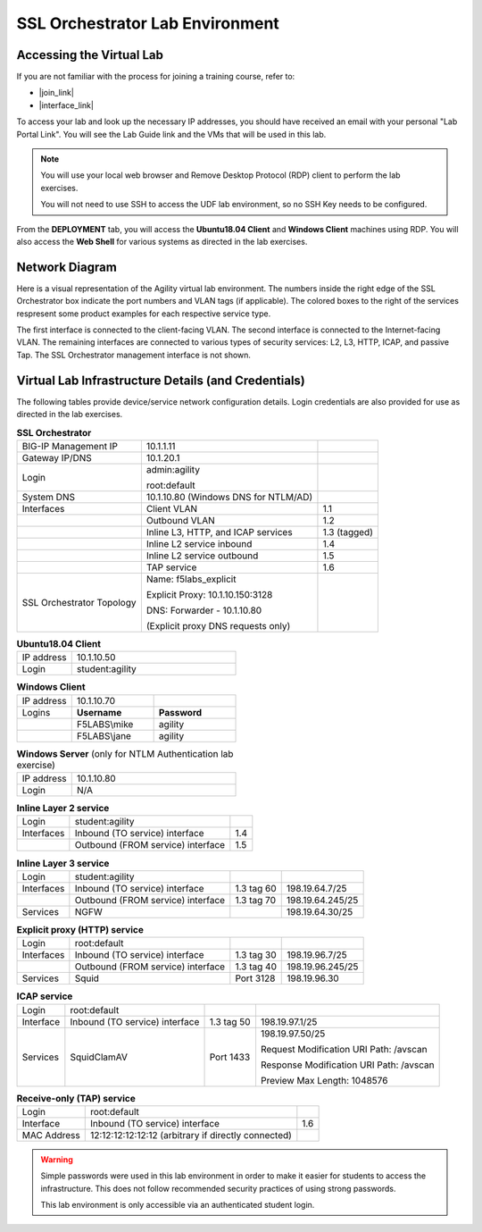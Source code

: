 .. role:: red
.. role:: bred

SSL Orchestrator Lab Environment
================================================================================

Accessing the Virtual Lab
--------------------------------------------------------------------------------

If you are not familiar with the process for joining a training course, refer to:

- |join_link|
- |interface_link|

To access your lab and look up the necessary IP addresses, you should have received an email with your personal "Lab Portal Link". You will see the Lab Guide link and the VMs that will be used in this lab.

.. note::

   You will use your local web browser and Remove Desktop Protocol (RDP) client to perform the lab exercises.
   
   You will not need to use SSH to access the UDF lab environment, so no SSH Key needs to be configured.

From the **DEPLOYMENT** tab, you will access the **Ubuntu18.04 Client** and **Windows Client** machines using RDP. You will also access the **Web Shell** for various systems as directed in the lab exercises. 


Network Diagram
--------------------------------------------------------------------------------

Here is a visual representation of the Agility virtual lab environment. The numbers inside the right edge of the SSL Orchestrator box indicate the port numbers and VLAN tags (if applicable). The colored boxes to the right of the services respresent some product examples for each respective service type.

The first interface is connected to the client-facing VLAN. The second interface is connected to the Internet-facing VLAN. The remaining interfaces are connected to various types of security services: L2, L3, HTTP, ICAP, and passive Tap. The SSL Orchestrator management interface is not shown.

.. image:: images/labinfo-1.png
   :align: left

.. _credentials:

Virtual Lab Infrastructure Details (and Credentials)
--------------------------------------------------------------------------------

The following tables provide device/service network configuration details. Login credentials are also provided for use as directed in the lab exercises.

.. list-table:: **SSL Orchestrator**
   :header-rows: 0
   :widths: auto

   * - BIG-IP Management IP
     - 10.1.1.11
     -
   * - Gateway IP/DNS
     - 10.1.20.1
     -
   * - Login
     - admin:agility

       root:default
     -
   * - System DNS
     - 10.1.10.80 (Windows DNS for NTLM/AD)
     -
   * - Interfaces
     - Client VLAN
     - 1.1
   * -
     - Outbound VLAN
     - 1.2
   * -
     - Inline L3, HTTP, and ICAP services
     - 1.3 (tagged)
   * -
     - Inline L2 service inbound
     - 1.4
   * -
     - Inline L2 service outbound
     - 1.5
   * -
     - TAP service
     - 1.6
   * - SSL Orchestrator Topology
     - Name: f5labs_explicit

       Explicit Proxy: 10.1.10.150\:3128

       DNS: Forwarder - 10.1.10.80 

       (Explicit proxy DNS requests only)
     - 

.. list-table:: **Ubuntu18.04 Client**
   :header-rows: 0
   :widths: 200 600

   * - IP address
     - 10.1.10.50
   * - Login
     - student:agility

.. list-table:: **Windows Client**
   :header-rows: 0
   :widths: 200 300 300

   * - IP address
     - 10.1.10.70
     -
   * - Logins
     - **Username**
     - **Password**
   * -
     - F5LABS\\mike
     - agility
   * -
     - F5LABS\\jane
     - agility

.. list-table:: **Windows Server** (only for NTLM Authentication lab exercise)
   :header-rows: 0
   :widths: 200 600

   * - IP address
     - 10.1.10.80
   * - Login
     - N/A

.. list-table:: **Inline Layer 2 service**
   :header-rows: 0
   :widths: auto

   * - Login
     - student:agility
     - 
   * - Interfaces
     - Inbound (TO service) interface
     - 1.4
   * - 
     - Outbound (FROM service) interface
     - 1.5
   


.. list-table:: **Inline Layer 3 service**
   :header-rows: 0
   :widths: auto

   * - Login
     - student:agility
     -
     -
   * - Interfaces
     - Inbound (TO service) interface
     - 1.3 tag 60
     - 198.19.64.7/25
   * -
     - Outbound (FROM service) interface
     - 1.3 tag 70
     - 198.19.64.245/25
   * - Services
     - NGFW
     - 
     - 198.19.64.30/25

.. list-table:: **Explicit proxy (HTTP) service**
   :header-rows: 0
   :widths: auto

   * - Login
     - root:default
     -
     -
   * - Interfaces
     - Inbound (TO service) interface
     - 1.3 tag 30
     - 198.19.96.7/25
   * -
     - Outbound (FROM service) interface
     - 1.3 tag 40
     - 198.19.96.245/25
   * - Services
     - Squid
     - Port 3128
     - 198.19.96.30

.. list-table:: **ICAP service**
   :header-rows: 0
   :widths: auto

   * - Login
     - root:default
     -
     -
   * - Interface
     - Inbound (TO service) interface
     - 1.3 tag 50
     - 198.19.97.1/25
   * - Services
     - SquidClamAV
     - Port 1433
     - 198.19.97.50/25

       Request Modification URI Path: /avscan

       Response Modification URI Path: /avscan

       Preview Max Length: 1048576


.. list-table:: **Receive-only (TAP) service**
   :header-rows: 0
   :widths: auto

   * - Login
     - root:default
     - 
   * - Interface
     - Inbound (TO service) interface
     - 1.6
   * - MAC Address
     - 12:12:12:12:12:12 (arbitrary if directly connected)
     -

.. warning::
   Simple passwords were used in this lab environment in order to make it easier for students to access the infrastructure. This does not follow recommended security practices of using strong passwords.

   This lab environment is only accessible via an authenticated student login.


.. |join_link| raw:: html

      <a href="https://help.udf.f5.com/en/articles/3832165-how-to-join-a-training-course" target="_blank"> How to join a training course </a>

.. |interface_link| raw:: html

      <a href="https://help.udf.f5.com/en/articles/3832340-training-course-interface" target="_blank"> How to use the training course interface </a>

